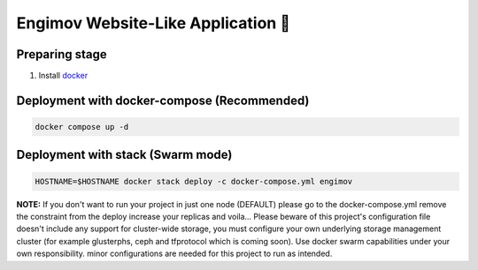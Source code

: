 Engimov Website-Like Application 🐳
====================================

Preparing stage
----------------
1. Install `docker <https://docs.docker.com/engine/install/>`_

Deployment with docker-compose (Recommended)
---------------------------------------------

.. code-block:: bash

    docker compose up -d

Deployment with stack (Swarm mode)
-----------------------------------

.. code-block:: bash

    HOSTNAME=$HOSTNAME docker stack deploy -c docker-compose.yml engimov

**NOTE:** If you don't want to run your project in just one node (DEFAULT) please go to the docker-compose.yml remove the constraint from the deploy increase your replicas and voila... Please beware of this project's
configuration file doesn't include any support for cluster-wide storage, you must configure your own underlying storage management cluster (for example glusterphs, ceph and tfprotocol which is coming soon).
Use docker swarm capabilities under your own responsibility. minor configurations are needed for this project to run as intended.

